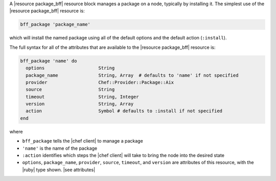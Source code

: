 .. The contents of this file are included in multiple topics.
.. This file should not be changed in a way that hinders its ability to appear in multiple documentation sets.


A |resource package_bff| resource block manages a package on a node, typically by installing it. The simplest use of the |resource package_bff| resource is:

.. code-block:: ruby

   bff_package 'package_name'

which will install the named package using all of the default options and the default action (``:install``).

The full syntax for all of the attributes that are available to the |resource package_bff| resource is:

.. code-block:: ruby

   bff_package 'name' do
     options                    String
     package_name               String, Array  # defaults to 'name' if not specified
     provider                   Chef::Provider::Package::Aix
     source                     String
     timeout                    String, Integer
     version                    String, Array
     action                     Symbol # defaults to :install if not specified
   end

where 

* ``bff_package`` tells the |chef client| to manage a package
* ``'name'`` is the name of the package
* ``:action`` identifies which steps the |chef client| will take to bring the node into the desired state
* ``options``, ``package_name``, ``provider``, ``source``, ``timeout``, and ``version`` are attributes of this resource, with the |ruby| type shown. |see attributes|
